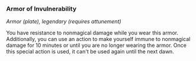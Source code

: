 *** Armor of Invulnerability
:PROPERTIES:
:CUSTOM_ID: armor-of-invulnerability
:END:
/Armor (plate), legendary (requires attunement)/

You have resistance to nonmagical damage while you wear this armor.
Additionally, you can use an action to make yourself immune to
nonmagical damage for 10 minutes or until you are no longer wearing the
armor. Once this special action is used, it can't be used again until
the next dawn.
